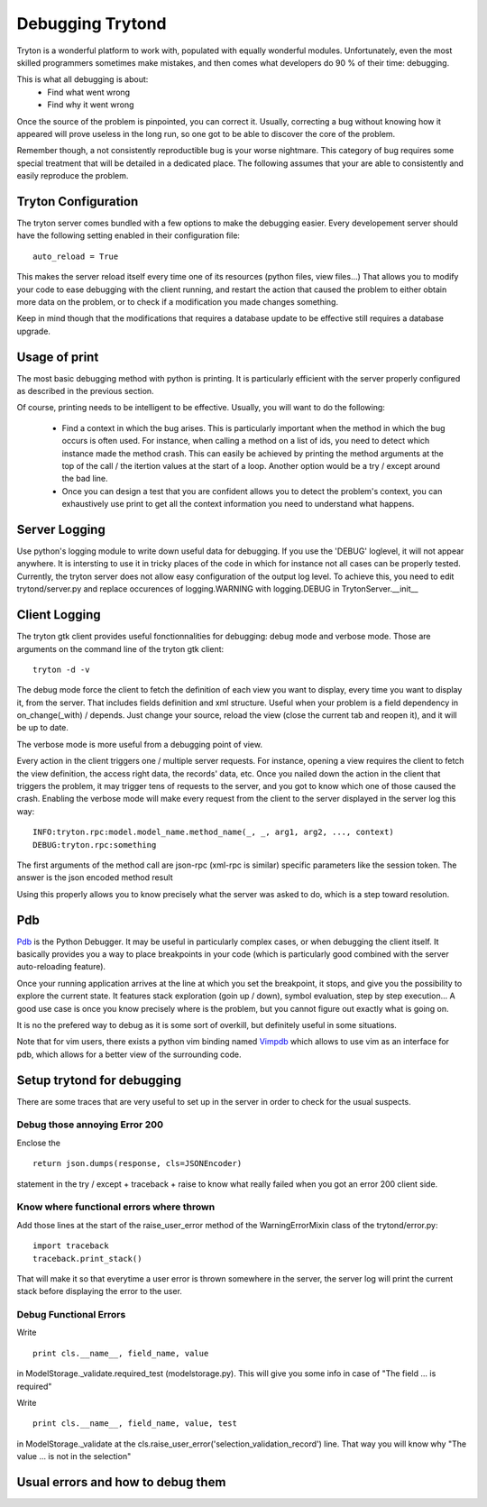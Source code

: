 #################
Debugging Trytond
#################
Tryton is a wonderful platform to work with, populated with equally wonderful
modules. Unfortunately, even the most skilled programmers sometimes make
mistakes, and then comes what developers do 90 % of their time: debugging.

This is what all debugging is about:
  * Find what went wrong
  * Find why it went wrong

Once the source of the problem is pinpointed, you can correct it. Usually,
correcting a bug without knowing how it appeared will prove useless in the
long run, so one got to be able to discover the core of the problem.

Remember though, a not consistently reproductible bug is your worse nightmare.
This category of bug requires some special treatment that will be detailed in a
dedicated place. The following assumes that your are able to consistently and
easily reproduce the problem.

Tryton Configuration
====================
The tryton server comes bundled with a few options to  make the debugging
easier. Every developement server should have the following setting enabled in
their configuration file:
::
    auto_reload = True

This makes the server reload itself every time one of its resources (python
files, view files...) That allows you to modify your code to ease debugging
with the client running, and restart the action that caused the problem to
either obtain more data on the problem, or to check if a modification you made
changes something.

Keep in mind though that the modifications that requires a database update to
be effective still requires a database upgrade.

Usage of print
==============
The most basic debugging method with python is printing. It is particularly
efficient with the server properly configured as described in the previous
section.

Of course, printing needs to be intelligent to be effective. Usually, you will
want to do the following:
  * Find a context in which the bug arises. This is particularly important when
    the method in which the bug occurs is often used. For instance, when calling
    a method on a list of ids, you need to detect which instance made the method
    crash.
    This can easily be achieved by printing the method arguments at the top of
    the call / the itertion values at the start of a loop. Another option would
    be a try / except around the bad line.
  * Once you can design a test that you are confident allows you to detect the
    problem's context, you can exhaustively use print to get all the context
    information you need to understand what happens.

Server Logging
==============
Use python's logging module to write down useful data for debugging. If you use
the 'DEBUG' loglevel, it will not appear anywhere. It is intersting to use it
in tricky places of the code in which for instance not all cases can be
properly tested.
Currently, the tryton server does not allow easy configuration of the output
log level. To achieve this, you need to edit trytond/server.py and replace
occurences of logging.WARNING with logging.DEBUG in TrytonServer.__init__

Client Logging
==============
The tryton gtk client provides useful fonctionnalities for debugging: debug
mode and verbose mode. Those are arguments on the command line of the tryton
gtk client:
::
    tryton -d -v

The debug mode force the client to fetch the definition of each view you want
to display, every time you want to display it, from the server. That includes
fields definition and xml structure. Useful when your problem is a field
dependency in on_change(_with) / depends. Just change your source, reload the
view (close the current tab and reopen it), and it will be up to date.

The verbose mode is more useful from a debugging point of view.

Every action in the client triggers one / multiple server requests. For
instance, opening a view requires the client to fetch the view definition, the
access right data, the records' data, etc. Once you nailed down the action in
the client that triggers the problem, it may trigger tens of requests to the
server, and you got to know which one of those caused the crash. Enabling the
verbose mode will make every request from the client to the server displayed in
the server log this way:
::
    INFO:tryton.rpc:model.model_name.method_name(_, _, arg1, arg2, ..., context)
    DEBUG:tryton.rpc:something

The first arguments of the method call are json-rpc (xml-rpc is similar)
specific parameters like the session token. The answer is the json encoded
method result

Using this properly allows you to know precisely what the server was asked to
do, which is a step toward resolution.

Pdb
===
Pdb_ is the Python Debugger. It may be useful in particularly complex cases, or
when debugging the client itself. It basically provides you a way to place
breakpoints in your code (which is particularly good combined with the server
auto-reloading feature).

Once your running application arrives at the line at which you set the
breakpoint, it stops, and give you the possibility to explore the current
state. It features stack exploration (goin up / down), symbol evaluation, step
by step execution... A good use case is once you know precisely where is the
problem, but you cannot figure out exactly what is going on.

It is no the prefered way to debug as it is some sort of overkill, but
definitely useful in some situations.

Note that for vim users, there exists a python vim binding named Vimpdb_ which
allows to use vim as an interface for pdb, which allows for a better view of
the surrounding code.

.. _Pdb: http://docs.python.org/2/library/pdb.html
.. _Vimpdb: https://github.com/gotcha/vimpdb

Setup trytond for debugging
===========================
There are some traces that are very useful to set up in the server in order to
check for the usual suspects.

Debug those annoying Error 200
------------------------------
Enclose the 
::
    return json.dumps(response, cls=JSONEncoder)
statement in the try / except + traceback + raise to know what really failed
when you got an error 200 client side.

Know where functional errors where thrown
-----------------------------------------
Add those lines at the start of the raise_user_error method of the
WarningErrorMixin class of the trytond/error.py:
::   
    import traceback
    traceback.print_stack()
That will make it so that everytime a user error is thrown somewhere in the
server, the server log will print the current stack before displaying the
error to the user.

Debug Functional Errors
-----------------------
Write
::
    print cls.__name__, field_name, value
in ModelStorage._validate.required_test (modelstorage.py). This will give
you some info in case of "The field ... is required"

Write
::
    print cls.__name__, field_name, value, test
in ModelStorage._validate at the
cls.raise_user_error('selection_validation_record') line. That way you will
know why "The value ... is not in the selection"

Usual errors and how to debug them
=====================================

